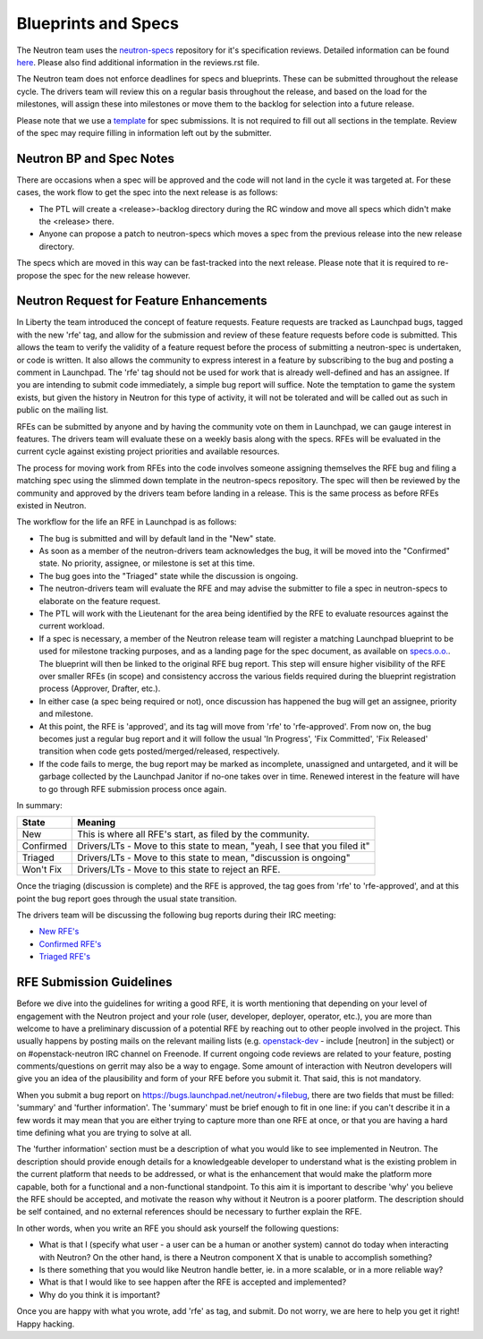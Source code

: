 Blueprints and Specs
====================

The Neutron team uses the `neutron-specs
<http://git.openstack.org/cgit/openstack/neutron-specs>`_ repository for it's
specification reviews. Detailed information can be found `here
<https://wiki.openstack.org/wiki/Blueprints#Neutron>`_. Please also find
additional information in the reviews.rst file.

The Neutron team does not enforce deadlines for specs and blueprints. These
can be submitted throughout the release cycle. The drivers team will review
this on a regular basis throughout the release, and based on the load for the
milestones, will assign these into milestones or move them to the backlog
for selection into a future release.

Please note that we use a `template
<http://git.openstack.org/cgit/openstack/neutron-specs/tree/specs/template.rst>`_
for spec submissions. It is not required to fill out all sections in the
template. Review of the spec may require filling in information left out by
the submitter.

Neutron BP and Spec Notes
-------------------------

There are occasions when a spec will be approved and the code will not land in
the cycle it was targeted at. For these cases, the work flow to get the spec
into the next release is as follows:

* The PTL will create a <release>-backlog directory during the RC window and
  move all specs which didn't make the <release> there.
* Anyone can propose a patch to neutron-specs which moves a spec from the
  previous release into the new release directory.

The specs which are moved in this way can be fast-tracked into the next
release. Please note that it is required to re-propose the spec for the new
release however.

Neutron Request for Feature Enhancements
----------------------------------------

In Liberty the team introduced the concept of feature requests. Feature
requests are tracked as Launchpad bugs, tagged with the new 'rfe' tag, and
allow for the submission and review of these feature requests before code
is submitted.
This allows the team to verify the validity of a feature request before the
process of submitting a neutron-spec is undertaken, or code is written.  It
also allows the community to express interest in a feature by subscribing to
the bug and posting a comment in Launchpad. The 'rfe' tag should not be used
for work that is already well-defined and has an assignee. If you are intending
to submit code immediately, a simple bug report will suffice. Note the
temptation to game the system exists, but given the history in Neutron for this
type of activity, it will not be tolerated and will be called out as such in
public on the mailing list.

RFEs can be submitted by anyone and by having the community vote on them in
Launchpad, we can gauge interest in features. The drivers team will evaluate
these on a weekly basis along with the specs. RFEs will be evaluated in the
current cycle against existing project priorities and available resources.

The process for moving work from RFEs into the code involves someone assigning
themselves the RFE bug and filing a matching spec using the slimmed down
template in the neutron-specs repository. The spec will then be reviewed by the
community and approved by the drivers team before landing in a release. This is
the same process as before RFEs existed in Neutron.

The workflow for the life an RFE in Launchpad is as follows:

* The bug is submitted and will by default land in the "New" state.
* As soon as a member of the neutron-drivers team acknowledges the bug, it will
  be moved into the "Confirmed" state. No priority, assignee, or milestone is
  set at this time.
* The bug goes into the "Triaged" state while the discussion is ongoing.
* The neutron-drivers team will evaluate the RFE and may advise the submitter
  to file a spec in neutron-specs to elaborate on the feature request.
* The PTL will work with the Lieutenant for the area being identified by the
  RFE to evaluate resources against the current workload.
* If a spec is necessary, a member of the Neutron release team will register
  a matching Launchpad blueprint to be used for milestone tracking purposes,
  and as a landing page for the spec document, as available on `specs.o.o. <http://specs.openstack.org/openstack/neutron-specs/>`_.
  The blueprint will then be linked to the original RFE bug report. This
  step will ensure higher visibility of the RFE over smaller RFEs (in scope)
  and consistency accross the various fields required during the blueprint
  registration process (Approver, Drafter, etc.).
* In either case (a spec being required or not), once discussion has happened
  the bug will get an assignee, priority and milestone.
* At this point, the RFE is 'approved', and its tag will move from 'rfe' to
  'rfe-approved'. From now on, the bug becomes just a regular bug report and
  it will follow the usual 'In Progress', 'Fix Committed', 'Fix Released'
  transition when code gets posted/merged/released, respectively.
* If the code fails to merge, the bug report may be marked as incomplete,
  unassigned and untargeted, and it will be garbage collected by
  the Launchpad Janitor if no-one takes over in time. Renewed interest in the
  feature will have to go through RFE submission process once again.

In summary:

+------------+-----------------------------------------------------------------------------+
|State       | Meaning                                                                     |
+============+=============================================================================+
|New         | This is where all RFE's start, as filed by the community.                   |
+------------+-----------------------------------------------------------------------------+
|Confirmed   | Drivers/LTs - Move to this state to mean, "yeah, I see that you filed it"   |
+------------+-----------------------------------------------------------------------------+
|Triaged     | Drivers/LTs - Move to this state to mean, "discussion is ongoing"           |
+------------+-----------------------------------------------------------------------------+
|Won't Fix   | Drivers/LTs - Move to this state to reject an RFE.                          |
+------------+-----------------------------------------------------------------------------+

Once the triaging (discussion is complete) and the RFE is approved, the tag goes from 'rfe'
to 'rfe-approved', and at this point the bug report goes through the usual state transition.

The drivers team will be discussing the following bug reports during their IRC meeting:

* `New RFE's <https://bugs.launchpad.net/neutron/+bugs?field.status%3Alist=NEW&field.tag=rfe>`_
* `Confirmed RFE's <https://bugs.launchpad.net/neutron/+bugs?field.status%3Alist=CONFIRMED&field.tag=rfe>`_
* `Triaged RFE's <https://bugs.launchpad.net/neutron/+bugs?field.status%3Alist=TRIAGED&field.tag=rfe>`_


RFE Submission Guidelines
-------------------------

Before we dive into the guidelines for writing a good RFE, it is worth mentioning
that depending on your level of engagement with the Neutron project and your role
(user, developer, deployer, operator, etc.), you are more than welcome to have
a preliminary discussion of a potential RFE by reaching out to other people involved
in the project. This usually happens by posting mails on the relevant mailing
lists (e.g. `openstack-dev <http://lists.openstack.org>`_ - include [neutron] in
the subject) or on #openstack-neutron IRC channel on Freenode. If current ongoing
code reviews are related to your feature, posting comments/questions on gerrit
may also be a way to engage. Some amount of interaction with Neutron developers
will give you an idea of the plausibility and form of your RFE before you submit
it. That said, this is not mandatory.

When you submit a bug report on https://bugs.launchpad.net/neutron/+filebug,
there are two fields that must be filled: 'summary' and 'further information'.
The 'summary' must be brief enough to fit in one line: if you can't describe it
in a few words it may mean that you are either trying to capture more than one
RFE at once, or that you are having a hard time defining what you are trying to
solve at all.

The 'further information' section must be a description of what you would like
to see implemented in Neutron. The description should provide enough details for
a knowledgeable developer to understand what is the existing problem in the
current platform that needs to be addressed, or what is the enhancement that
would make the platform more capable, both for a functional and a non-functional
standpoint. To this aim it is important to describe 'why' you believe the RFE
should be accepted, and motivate the reason why without it Neutron is a poorer
platform. The description should be self contained, and no external references
should be necessary to further explain the RFE.

In other words, when you write an RFE you should ask yourself the following
questions:

* What is that I (specify what user - a user can be a human or another system)
  cannot do today when interacting with Neutron? On the other hand, is there a
  Neutron component X that is unable to accomplish something?
* Is there something that you would like Neutron handle better, ie. in a more
  scalable, or in a more reliable way?
* What is that I would like to see happen after the RFE is accepted and
  implemented?
* Why do you think it is important?

Once you are happy with what you wrote, add 'rfe' as tag, and submit. Do not
worry, we are here to help you get it right! Happy hacking.
